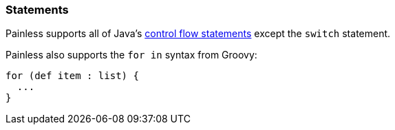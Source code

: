 [[painless-statements]]
=== Statements

Painless supports all of Java's https://docs.oracle.com/javase/tutorial/java/nutsandbolts/flow.html[
control flow statements] except the `switch` statement.

Painless also supports the `for in` syntax from Groovy:

[source,painless]
---------------------------------------------------------
for (def item : list) {
  ...
}
---------------------------------------------------------
